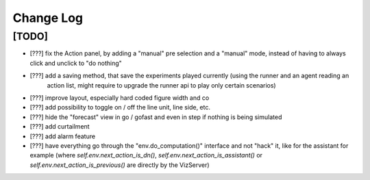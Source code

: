 Change Log
===========

[TODO]
--------------------
- [???] fix the Action panel, by adding a "manual" pre selection and a "manual" mode, instead of having to always click
  and unclick to "do nothing"
- [???] add a saving method, that save the experiments played currently (using the runner and an agent reading an
        action list, might require to upgrade the runner api to play only certain scenarios)
- [???] improve layout, especially hard coded figure width and co
- [???] add possibility to toggle on / off the line unit, line side, etc.
- [???] hide the "forecast" view in go / gofast and even in step if nothing is being simulated
- [???] add curtailment
- [???] add alarm feature
- [???] have everything go through the "env.do_computation()" interface and not "hack" it, like for the assistant
  for example (where `self.env.next_action_is_dn()`, `self.env.next_action_is_assistant()` or
  `self.env.next_action_is_previous()` are directly by the VizServer)

